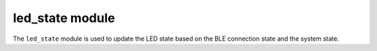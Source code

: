 .. _led_state:

led_state module
################

The ``led_state`` module is used to update the LED state based on the BLE connection state and the system state.
